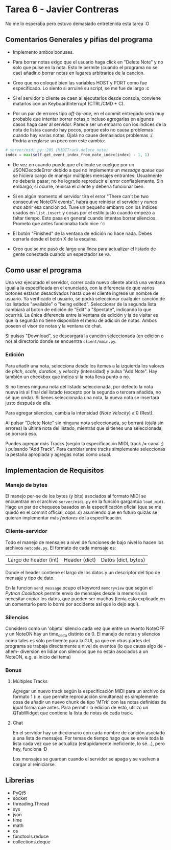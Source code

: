 * Tarea 6 - Javier Contreras
No me lo esperaba pero estuvo demasiado entretenida esta tarea :O

** Comentarios Generales y pifias del programa

- Implemento ambos bonuses.

- Para borrar notas exigo que el usuario haga click en "Delete Note" y no solo que pulse en la nota. Esto le permite (cuando el programa no se cae) añadir o borrar notas en lugares arbitrarios de la cancion.

- Creo que no coloqué bien las variables HOST y PORT como fue especificado. Lo siento si arruiné su script, se me fue de largo :c

- Si el servidor o cliente se caen al ejecutarlos desde consola, conviene matarlos con un KeyboardInterrupt (CTRL/CMD + C).
   
- Por un par de errores tipo /off-by-one/, en el commit entregado será muy probable que intentar borrar notas o incluso agregarlas en algunos casos haga caer al servidor. Parece ser un embarro con los índices de la nota de listas cuando hay pocos, porque esto no causa problemas cuando hay varias notas. Ojalá no cause demasiados problemas :/. Podría arreglarse un poco con este cambio:
#+BEGIN_SRC python
  # server/midi.py::205 (MIDITrack.delete_note)
  index = max(self.get_event_index_from_note_index(index) - 1, 1)
#+END_SRC

- De vez en cuando puede que el cliente se cuelgue por un JSONDecodeError debido a que no implementé un /message queue/ que se hiciera cargo de manejar múltiples mensajes entrantes. Usualmente no debería pasar; no he logrado reproducir el error confiablemente. Sin embargo, si ocurre, reinicia el cliente y debería funcionar bien.

- Si en algún momento el servidor tira el error "There can't be two consecutive NoteON events", habrá que reiniciar el servidor y /nunca mas/ abrir esa canción xd. Tuve un pequeño embarro con los índices usados en =list.insert= y cosas por el estilo justo cuando empezó a faltar tiempo. Esto pasa en general cuando intentas borrar silencios. Prometo que antes funcionaba todo nice :'c

- El botón "Finished" de la ventana de edición no hace nada. Debes cerrarla desde el botón X de la esquina.

- Creo que se me pasó de largo una línea para actualizar el listado de gente conectada cuando un espectador se va.

** Como usar el programa

Una vez ejecutado el servidor, correr cada nuevo cliente abrirá una ventana igual a la especificada en el enunciado, con la diferencia de que varios botones estarán desactivados hasta que el cliente ingrese un nombre de usuario.
Ya verificado el usuario, se podrá seleccionar cualquier canción de los listados "available" o "being edited". Seleccionar de la segunda lista cambiará al boton de edición de "Edit" a "Spectate", indicando lo que ocurrirá.
La única diferencia entre la ventana de edición y la de visitar es que la segunda no tiene disponible el menú de adición de notas. Ambos poseen el visor de notas y la ventana de chat.

Si pulsas "Download", se descargará la canción seleccionada (en edición o no) al directorio donde se encuentra =client/main.py=.

*** Edición

Para añadir una nota, selecciona desde los ítemes a la izquierda los valores de /pitch/, /scale/, /duration/, y /velocity/ (intensidad) y pulsa "Add Note". Hay también un checkbox que indica si la nota lleva punto o no. 

Si no tienes ninguna nota del listado seleccionada, por defecto la nota nueva irá al final del listado (excepto por la segunda o tercera añadida, no sé que onda). Si tienes seleccionada una nota, la nueva nota se insertará justo después de ella.

Para agregar silencios, cambia la intensidad (/Note Velocity/) a 0 (Rest).

Al pulsar "Delete Note" sin ninguna nota seleccionada, se borrará (ojalá sin errores) la última nota del listado, mientras que si tienes una seleccionada, se borrará esa.

Puedes agregar más Tracks (según la especificación MIDI, track /= canal ;) ) pulsando "Add Track". Para cambiar entre tracks simplemente seleccionas la pestaña apropiada y agregas notas como usual.
    
** Implementacion de Requisitos

*** Manejo de bytes

El manejo per-se de los bytes (y bits) asociados al formato MIDI se encuentran en el archivo =server/midi.py= en la función gargantúa =load_midi=. Hago un par de chequeos basados en la especificación oficial (que se me quedó en el commit official, oops :s) asumiendo que en futuro quizás se quieran implementar más /features/ de la especificación.

*** Cliente-servidor

Todo el manejo de mensajes a nivel de funciones de bajo nivel lo hacen los archivos =netcode.py=. El formato de cada mensaje es:

| Largo de header (int) | Header (dict) | Datos (dict, bytes) |

Donde el header contiene el largo de los datos y un descriptor del tipo de mensaje y tipo de dato.

En la funcion =send_message= ocupo el keyword =memoryview= que según el /Python Cookbook/ permite envío de mensajes desde la memoria sin necesitar copiar los datos, que pueden ser muchos (tenía esto explicado en un comentario pero lo borré por accidente así que lo dejo aquí).

*** Silencios

Considero como un 'objeto' silencio cada vez que entre un evento NoteOFF y un NoteON hay un time_delta distinto de 0. El manejo de notas y silencios como tales es sólo pertinente para la GUI, ya que en otras partes del programa se trabaja directamente a nivel de eventos (lo que causa algo de -ahem- diversión en lidiar con silencios que no están asociados a un NoteON, e.g. al inicio del tema)

*** Bonus

**** Múltiples Tracks

Agregar un nuevo track según la especificación MIDI para un archivo de formato 1 (i.e. que permite reproducción simultanea) es simplemente cosa de añadir un nuevo chunk de tipo 'MTrk' con las notas definidas de igual forma que antes. Para permitir la edicion de esto, utilizo un QTabWidget que contiene la lista de notas de cada track.

**** Chat

En el servidor hay un diccionario con cada nombre de canción asociado a una lista de mensajes. Por temas de tiempo hago que se envíe toda la lista cada vez que se actualiza (estúpidamente ineficiente, lo sé...), pero hey, funciona :D

Los mensajes se guardan cuando el servidor se apaga y se vuelven a cargar al reiniciarse.
** Librerias

- PyQt5
- socket
- threading.Thread
- sys
- json
- time
- math
- os
- functools.reduce
- collections.deque
